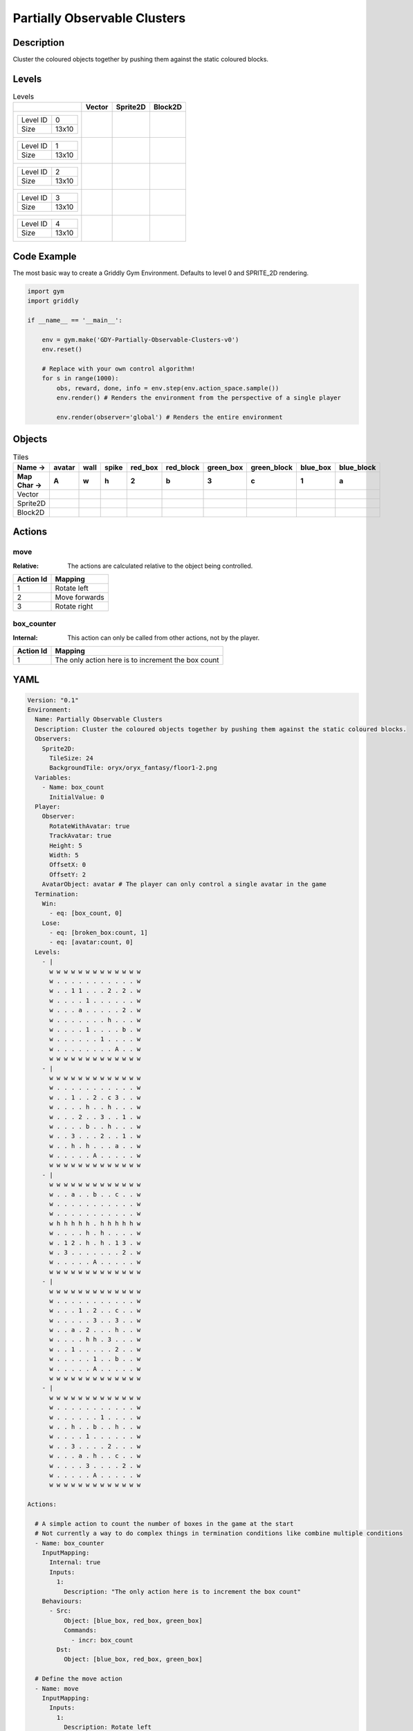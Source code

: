 Partially Observable Clusters
=============================

Description
-------------

Cluster the coloured objects together by pushing them against the static coloured blocks.

Levels
---------

.. list-table:: Levels
   :header-rows: 1

   * - 
     - Vector
     - Sprite2D
     - Block2D
   * - .. list-table:: 

          * - Level ID
            - 0
          * - Size
            - 13x10
     - .. thumbnail:: img/Partially_Observable_Clusters-level-Vector-0.png
     - .. thumbnail:: img/Partially_Observable_Clusters-level-Sprite2D-0.png
     - .. thumbnail:: img/Partially_Observable_Clusters-level-Block2D-0.png
   * - .. list-table:: 

          * - Level ID
            - 1
          * - Size
            - 13x10
     - .. thumbnail:: img/Partially_Observable_Clusters-level-Vector-1.png
     - .. thumbnail:: img/Partially_Observable_Clusters-level-Sprite2D-1.png
     - .. thumbnail:: img/Partially_Observable_Clusters-level-Block2D-1.png
   * - .. list-table:: 

          * - Level ID
            - 2
          * - Size
            - 13x10
     - .. thumbnail:: img/Partially_Observable_Clusters-level-Vector-2.png
     - .. thumbnail:: img/Partially_Observable_Clusters-level-Sprite2D-2.png
     - .. thumbnail:: img/Partially_Observable_Clusters-level-Block2D-2.png
   * - .. list-table:: 

          * - Level ID
            - 3
          * - Size
            - 13x10
     - .. thumbnail:: img/Partially_Observable_Clusters-level-Vector-3.png
     - .. thumbnail:: img/Partially_Observable_Clusters-level-Sprite2D-3.png
     - .. thumbnail:: img/Partially_Observable_Clusters-level-Block2D-3.png
   * - .. list-table:: 

          * - Level ID
            - 4
          * - Size
            - 13x10
     - .. thumbnail:: img/Partially_Observable_Clusters-level-Vector-4.png
     - .. thumbnail:: img/Partially_Observable_Clusters-level-Sprite2D-4.png
     - .. thumbnail:: img/Partially_Observable_Clusters-level-Block2D-4.png

Code Example
------------

The most basic way to create a Griddly Gym Environment. Defaults to level 0 and SPRITE_2D rendering.

.. code-block:: python


   import gym
   import griddly

   if __name__ == '__main__':

       env = gym.make('GDY-Partially-Observable-Clusters-v0')
       env.reset()
    
       # Replace with your own control algorithm!
       for s in range(1000):
           obs, reward, done, info = env.step(env.action_space.sample())
           env.render() # Renders the environment from the perspective of a single player

           env.render(observer='global') # Renders the entire environment


Objects
-------

.. list-table:: Tiles
   :header-rows: 2

   * - Name ->
     - avatar
     - wall
     - spike
     - red_box
     - red_block
     - green_box
     - green_block
     - blue_box
     - blue_block
   * - Map Char ->
     - A
     - w
     - h
     - 2
     - b
     - 3
     - c
     - 1
     - a
   * - Vector
     - .. image:: img/Partially_Observable_Clusters-tile-avatar-Vector.png
     - .. image:: img/Partially_Observable_Clusters-tile-wall-Vector.png
     - .. image:: img/Partially_Observable_Clusters-tile-spike-Vector.png
     - .. image:: img/Partially_Observable_Clusters-tile-red_box-Vector.png
     - .. image:: img/Partially_Observable_Clusters-tile-red_block-Vector.png
     - .. image:: img/Partially_Observable_Clusters-tile-green_box-Vector.png
     - .. image:: img/Partially_Observable_Clusters-tile-green_block-Vector.png
     - .. image:: img/Partially_Observable_Clusters-tile-blue_box-Vector.png
     - .. image:: img/Partially_Observable_Clusters-tile-blue_block-Vector.png
   * - Sprite2D
     - .. image:: img/Partially_Observable_Clusters-tile-avatar-Sprite2D.png
     - .. image:: img/Partially_Observable_Clusters-tile-wall-Sprite2D.png
     - .. image:: img/Partially_Observable_Clusters-tile-spike-Sprite2D.png
     - .. image:: img/Partially_Observable_Clusters-tile-red_box-Sprite2D.png
     - .. image:: img/Partially_Observable_Clusters-tile-red_block-Sprite2D.png
     - .. image:: img/Partially_Observable_Clusters-tile-green_box-Sprite2D.png
     - .. image:: img/Partially_Observable_Clusters-tile-green_block-Sprite2D.png
     - .. image:: img/Partially_Observable_Clusters-tile-blue_box-Sprite2D.png
     - .. image:: img/Partially_Observable_Clusters-tile-blue_block-Sprite2D.png
   * - Block2D
     - .. image:: img/Partially_Observable_Clusters-tile-avatar-Block2D.png
     - .. image:: img/Partially_Observable_Clusters-tile-wall-Block2D.png
     - .. image:: img/Partially_Observable_Clusters-tile-spike-Block2D.png
     - .. image:: img/Partially_Observable_Clusters-tile-red_box-Block2D.png
     - .. image:: img/Partially_Observable_Clusters-tile-red_block-Block2D.png
     - .. image:: img/Partially_Observable_Clusters-tile-green_box-Block2D.png
     - .. image:: img/Partially_Observable_Clusters-tile-green_block-Block2D.png
     - .. image:: img/Partially_Observable_Clusters-tile-blue_box-Block2D.png
     - .. image:: img/Partially_Observable_Clusters-tile-blue_block-Block2D.png


Actions
-------

move
^^^^

:Relative: The actions are calculated relative to the object being controlled.

.. list-table:: 
   :header-rows: 1

   * - Action Id
     - Mapping
   * - 1
     - Rotate left
   * - 2
     - Move forwards
   * - 3
     - Rotate right


box_counter
^^^^^^^^^^^

:Internal: This action can only be called from other actions, not by the player.

.. list-table:: 
   :header-rows: 1

   * - Action Id
     - Mapping
   * - 1
     - The only action here is to increment the box count


YAML
----

.. code-block:: YAML

   Version: "0.1"
   Environment:
     Name: Partially Observable Clusters
     Description: Cluster the coloured objects together by pushing them against the static coloured blocks.
     Observers:
       Sprite2D:
         TileSize: 24
         BackgroundTile: oryx/oryx_fantasy/floor1-2.png
     Variables:
       - Name: box_count
         InitialValue: 0
     Player:
       Observer:
         RotateWithAvatar: true
         TrackAvatar: true
         Height: 5
         Width: 5
         OffsetX: 0
         OffsetY: 2
       AvatarObject: avatar # The player can only control a single avatar in the game
     Termination:
       Win:
         - eq: [box_count, 0]
       Lose:
         - eq: [broken_box:count, 1]
         - eq: [avatar:count, 0]
     Levels:
       - |
         w w w w w w w w w w w w w
         w . . . . . . . . . . . w
         w . . 1 1 . . . 2 . 2 . w
         w . . . . 1 . . . . . . w
         w . . . a . . . . . 2 . w
         w . . . . . . . h . . . w
         w . . . . 1 . . . . b . w
         w . . . . . . 1 . . . . w
         w . . . . . . . . A . . w
         w w w w w w w w w w w w w
       - |
         w w w w w w w w w w w w w
         w . . . . . . . . . . . w
         w . . 1 . . 2 . c 3 . . w
         w . . . . h . . h . . . w
         w . . . 2 . . 3 . . 1 . w
         w . . . . b . . h . . . w
         w . . 3 . . . 2 . . 1 . w
         w . . h . h . . . a . . w
         w . . . . . A . . . . . w
         w w w w w w w w w w w w w
       - | 
         w w w w w w w w w w w w w
         w . . a . . b . . c . . w
         w . . . . . . . . . . . w
         w . . . . . . . . . . . w
         w h h h h h . h h h h h w
         w . . . . h . h . . . . w
         w . 1 2 . h . h . 1 3 . w
         w . 3 . . . . . . . 2 . w
         w . . . . . A . . . . . w
         w w w w w w w w w w w w w
       - | 
         w w w w w w w w w w w w w
         w . . . . . . . . . . . w
         w . . . 1 . 2 . . c . . w
         w . . . . . 3 . . 3 . . w
         w . . a . 2 . . . h . . w
         w . . . . h h . 3 . . . w
         w . . 1 . . . . . 2 . . w
         w . . . . . 1 . . b . . w
         w . . . . . A . . . . . w
         w w w w w w w w w w w w w
       - | 
         w w w w w w w w w w w w w
         w . . . . . . . . . . . w
         w . . . . . . 1 . . . . w
         w . . h . . b . . h . . w
         w . . . . 1 . . . . . . w
         w . . 3 . . . . 2 . . . w
         w . . . a . h . . c . . w
         w . . . . 3 . . . . 2 . w
         w . . . . . A . . . . . w
         w w w w w w w w w w w w w

   Actions:

     # A simple action to count the number of boxes in the game at the start
     # Not currently a way to do complex things in termination conditions like combine multiple conditions
     - Name: box_counter
       InputMapping:
         Internal: true
         Inputs:
           1: 
             Description: "The only action here is to increment the box count"
       Behaviours:
         - Src: 
             Object: [blue_box, red_box, green_box]
             Commands: 
               - incr: box_count
           Dst:
             Object: [blue_box, red_box, green_box]

     # Define the move action
     - Name: move
       InputMapping:
         Inputs:
           1:
             Description: Rotate left
             OrientationVector: [-1, 0]
           2:
             Description: Move forwards
             OrientationVector: [0, -1]
             VectorToDest: [0, -1]
           3:
             Description: Rotate right
             OrientationVector: [1, 0]
         Relative: true
       Behaviours:

         # Avatar rotates
         - Src:
             Object: avatar
             Commands:
               - rot: _dir
           Dst:
             Object: avatar

         # Avatar and boxes can move into empty space
         - Src:
             Object: [avatar, blue_box, green_box, red_box]
             Commands:
               - mov: _dest
           Dst:
             Object: _empty
      
         # Boxes can be pushed by the avatar 
         - Src:
             Object: avatar
             Commands:
               - mov: _dest
           Dst:
             Object: [blue_box, green_box, red_box]
             Commands:
               - cascade: _dest

         # When boxes are pushed against the blocks they change
         - Src:
             Object: blue_box
             Commands:
               - change_to: blue_block
               - reward: 1
               - decr:  box_count
           Dst:
             Object: blue_block
         - Src:
             Object: red_box
             Commands:
               - reward: 1
               - change_to: red_block
               - decr:  box_count
           Dst:
             Object: red_block
         - Src:
             Object: green_box
             Commands:
               - reward: 1
               - change_to: green_block
               - decr:  box_count
           Dst:
             Object: green_block

         # Boxes break if they hit the spikes  
         - Src:
             Object: [blue_box, green_box, red_box]
             Commands:
               - change_to: broken_box
               - reward: -1
           Dst:
             Object: spike

         # Avatar dies if it hits the spikes
         - Src:
             Object: avatar
             Commands:
               - remove: true
               - reward: -1
           Dst:
             Object: spike

   Objects:
     - Name: avatar
       MapCharacter: A
       Observers:
         Sprite2D:
           - Image: gvgai/oryx/knight1.png
         Block2D:
           - Shape: triangle
             Color: [0.0, 1.0, 0.0]
             Scale: 0.8

     - Name: wall
       MapCharacter: w
       Observers:
         Sprite2D:
           - TilingMode: WALL_16
             Image:
               - oryx/oryx_fantasy/wall1-0.png
               - oryx/oryx_fantasy/wall1-1.png
               - oryx/oryx_fantasy/wall1-2.png
               - oryx/oryx_fantasy/wall1-3.png
               - oryx/oryx_fantasy/wall1-4.png
               - oryx/oryx_fantasy/wall1-5.png
               - oryx/oryx_fantasy/wall1-6.png
               - oryx/oryx_fantasy/wall1-7.png
               - oryx/oryx_fantasy/wall1-8.png
               - oryx/oryx_fantasy/wall1-9.png
               - oryx/oryx_fantasy/wall1-10.png
               - oryx/oryx_fantasy/wall1-11.png
               - oryx/oryx_fantasy/wall1-12.png
               - oryx/oryx_fantasy/wall1-13.png
               - oryx/oryx_fantasy/wall1-14.png
               - oryx/oryx_fantasy/wall1-15.png
         Block2D:
           - Shape: square
             Color: [0.5, 0.5, 0.5]
             Scale: 0.9

     - Name: spike
       MapCharacter: h
       Observers:
         Sprite2D:
           - Image: gvgai/oryx/spike2.png
         Block2D:
           - Shape: triangle
             Color: [0.9, 0.1, 0.1]
             Scale: 0.5

     - Name: red_box
       MapCharacter: "2"
       InitialActions:
         - Action: box_counter
           ActionId: 1
       Observers:
         Sprite2D:
           - Image: gvgai/newset/blockR.png
         Block2D:
           - Shape: square
             Color: [0.5, 0.2, 0.2]
             Scale: 0.5
     - Name: red_block
       MapCharacter: b
       Observers:
         Sprite2D:
           - Image: gvgai/newset/blockR2.png
         Block2D:
           - Shape: square
             Color: [1.0, 0.0, 0.0]
             Scale: 1.0

     - Name: green_box
       MapCharacter: "3"
       InitialActions:
         - Action: box_counter
           ActionId: 1
       Observers:
         Sprite2D:
           - Image: gvgai/newset/blockG.png
         Block2D:
           - Shape: square
             Color: [0.2, 0.5, 0.2]
             Scale: 0.5
     - Name: green_block
       MapCharacter: c
       Observers:
         Sprite2D:
           - Image: gvgai/newset/blockG2.png
         Block2D:
           - Shape: square
             Color: [0.0, 1.0, 0.0]
             Scale: 1.0

     - Name: blue_box
       MapCharacter: "1"
       InitialActions:
         - Action: box_counter
           ActionId: 1
       Observers:
         Sprite2D:
           - Image: gvgai/newset/blockB.png
         Block2D:
           - Shape: square
             Color: [0.2, 0.2, 0.5]
             Scale: 0.5
     - Name: blue_block
       MapCharacter: a
       Observers:
         Sprite2D:
           - Image: gvgai/newset/blockB2.png
         Block2D:
           - Shape: square
             Color: [0.0, 0.0, 1.0]
             Scale: 1.0

     - Name: broken_box
       Observers:
         Sprite2D:
           - Image: gvgai/newset/block3.png
         Block2D:
           - Shape: triangle
             Color: [1.0, 0.0, 1.0]
             Scale: 1.0


